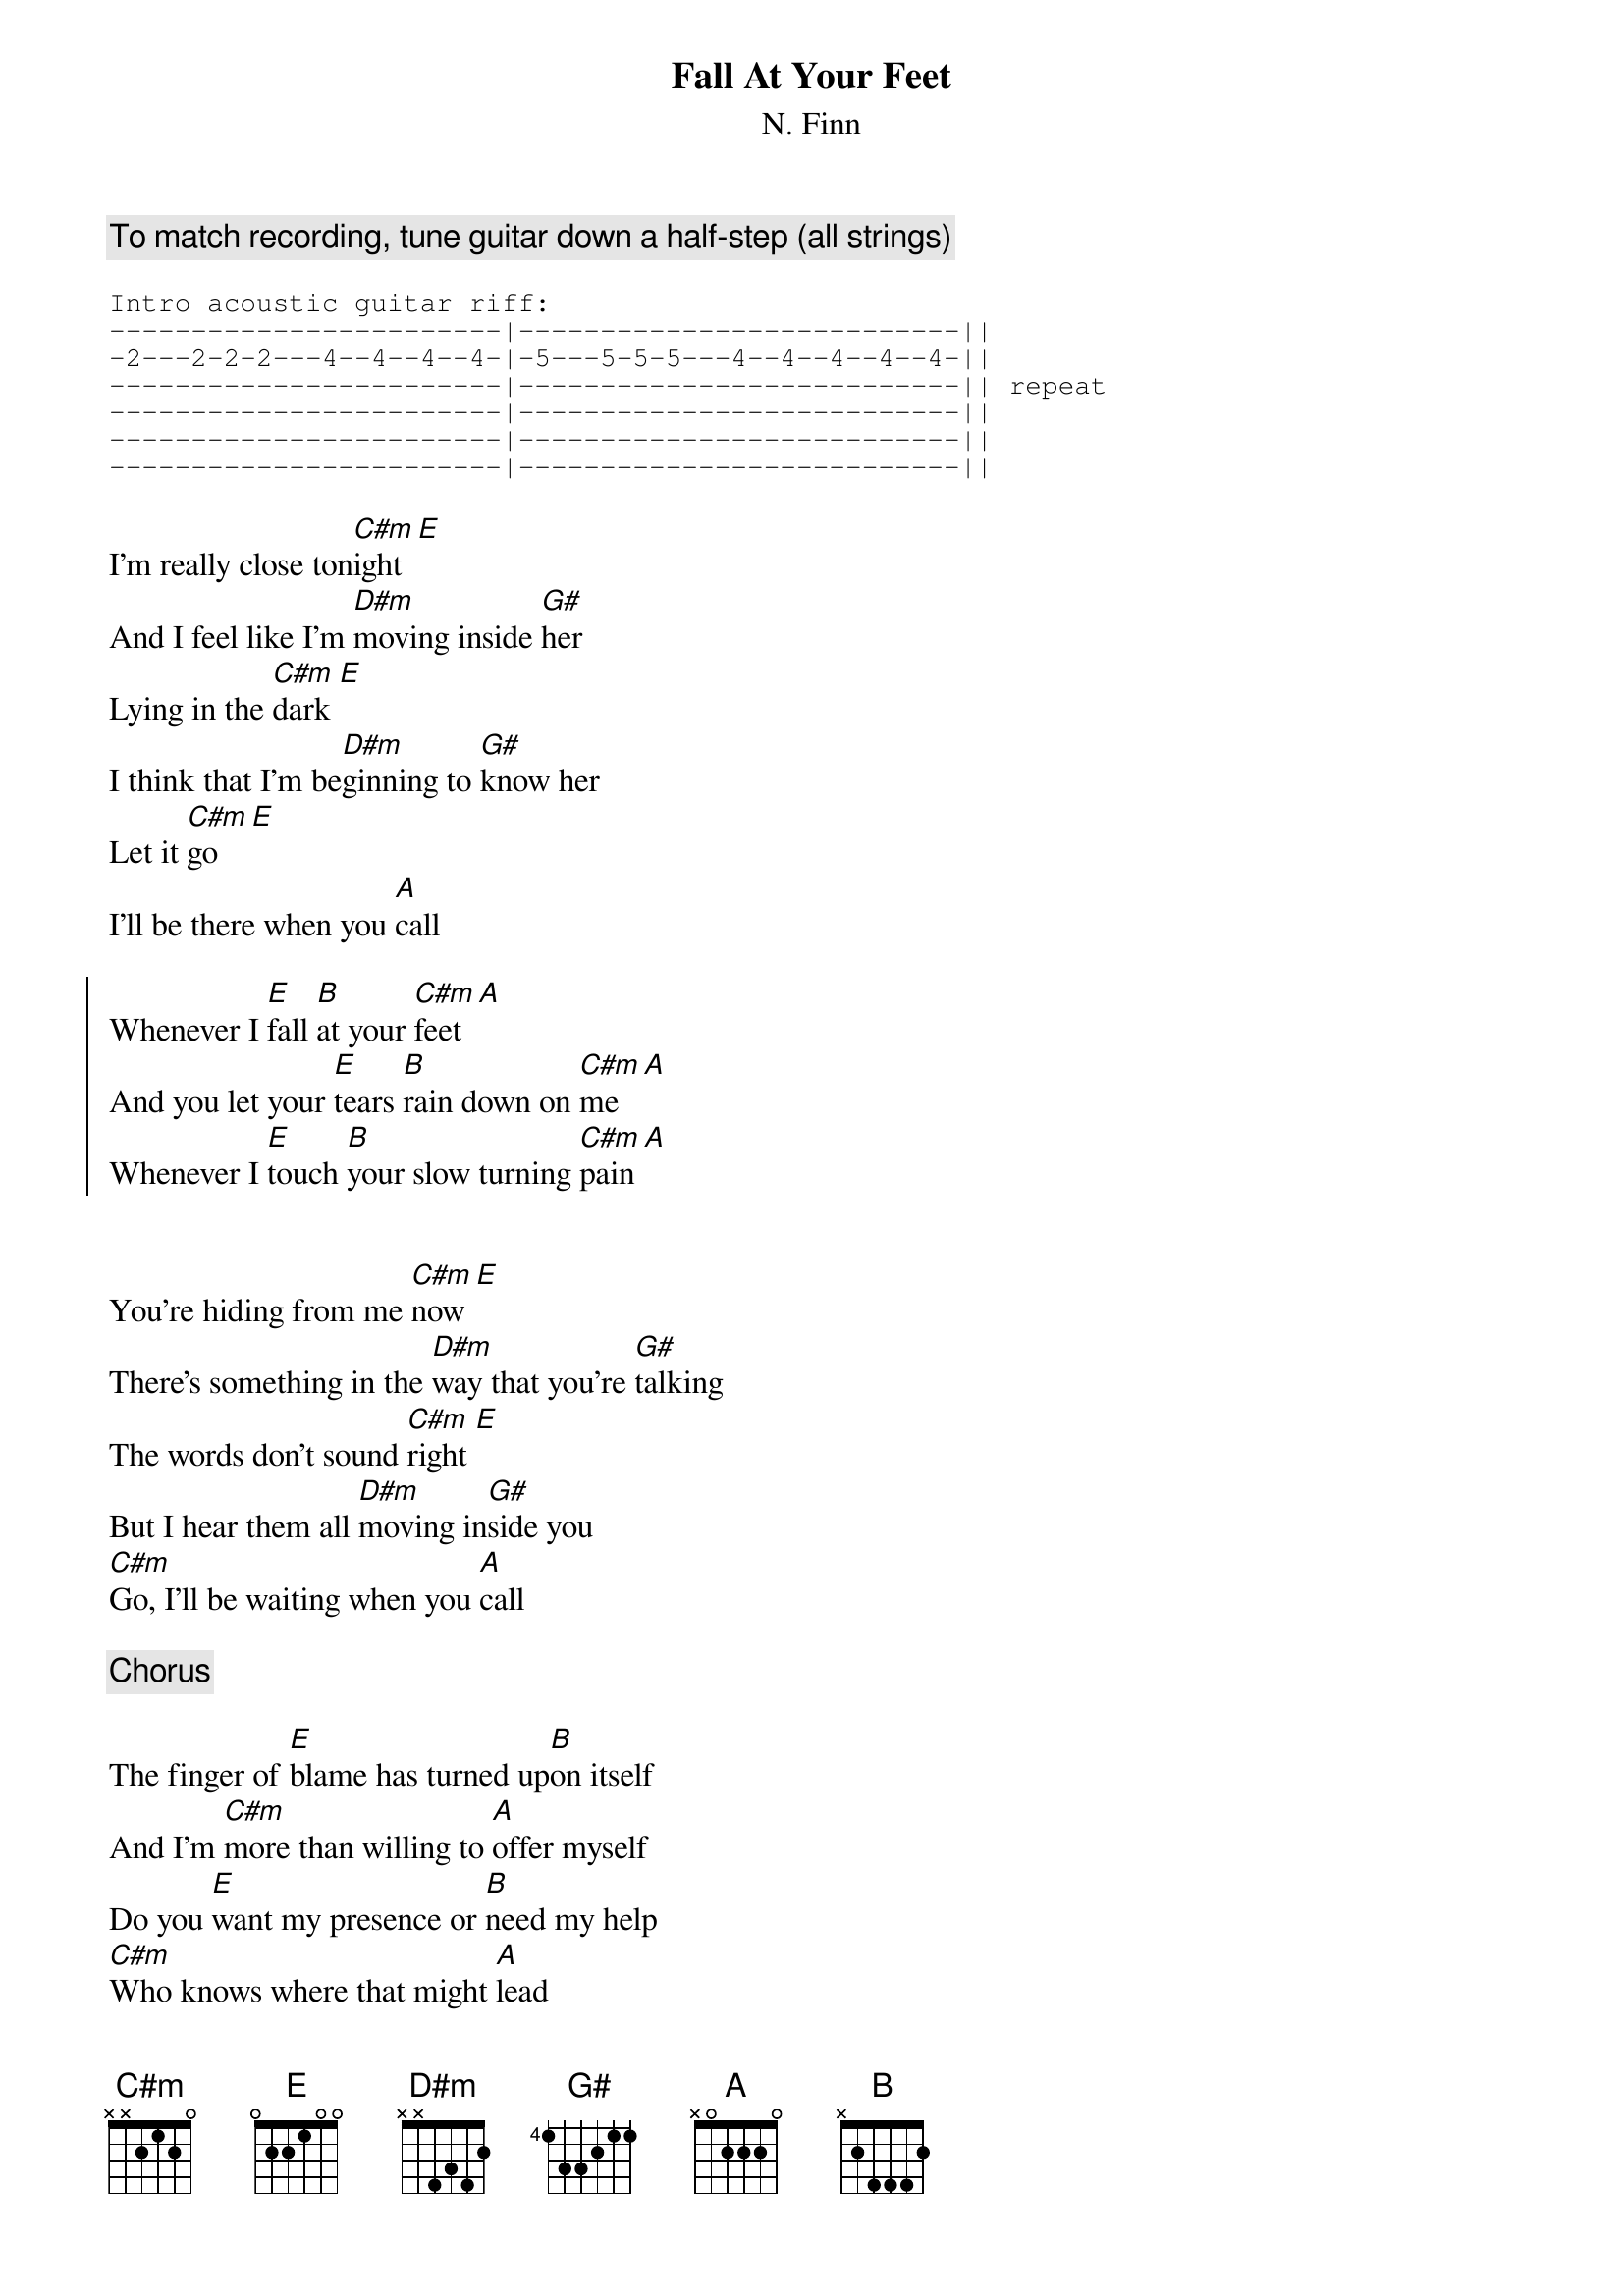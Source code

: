 {title:Fall At Your Feet}
{subtitle:N. Finn}

{comment:To match recording, tune guitar down a half-step (all strings)}

{sot}
Intro acoustic guitar riff:
------------------------|---------------------------||
-2---2-2-2---4--4--4--4-|-5---5-5-5---4--4--4--4--4-||
------------------------|---------------------------|| repeat
------------------------|---------------------------||
------------------------|---------------------------||
------------------------|---------------------------||
{eot}

I'm really close ton[C#m]ight [E]
And I feel like I'm [D#m]moving inside [G#]her
Lying in the [C#m]dark [E]
I think that I'm be[D#m]ginning to [G#]know her
Let it [C#m]go [E]
I'll be there when you [A]call

{soc}
Whenever I [E]fall [B]at your [C#m]feet [A]
And you let your [E]tears [B]rain down on [C#m]me [A]
Whenever I [E]touch [B]your slow turning [C#m]pain [A]
{eoc}


You're hiding from me [C#m]now [E]
There's something in the [D#m]way that you're [G#]talking
The words don't sound [C#m]right [E]
But I hear them all [D#m]moving in[G#]side you
[C#m]Go, I'll be waiting when you [A]call

{comment:Chorus}

The finger of [E]blame has turned up[B]on itself
And I'm [C#m]more than willing to [A]offer myself
Do you [E]want my presence or [B]need my help
[C#m]Who knows where that might [A]lead

I fall at your feet
And you let your tears rain down on me
Whenever I [A]fall [E]
